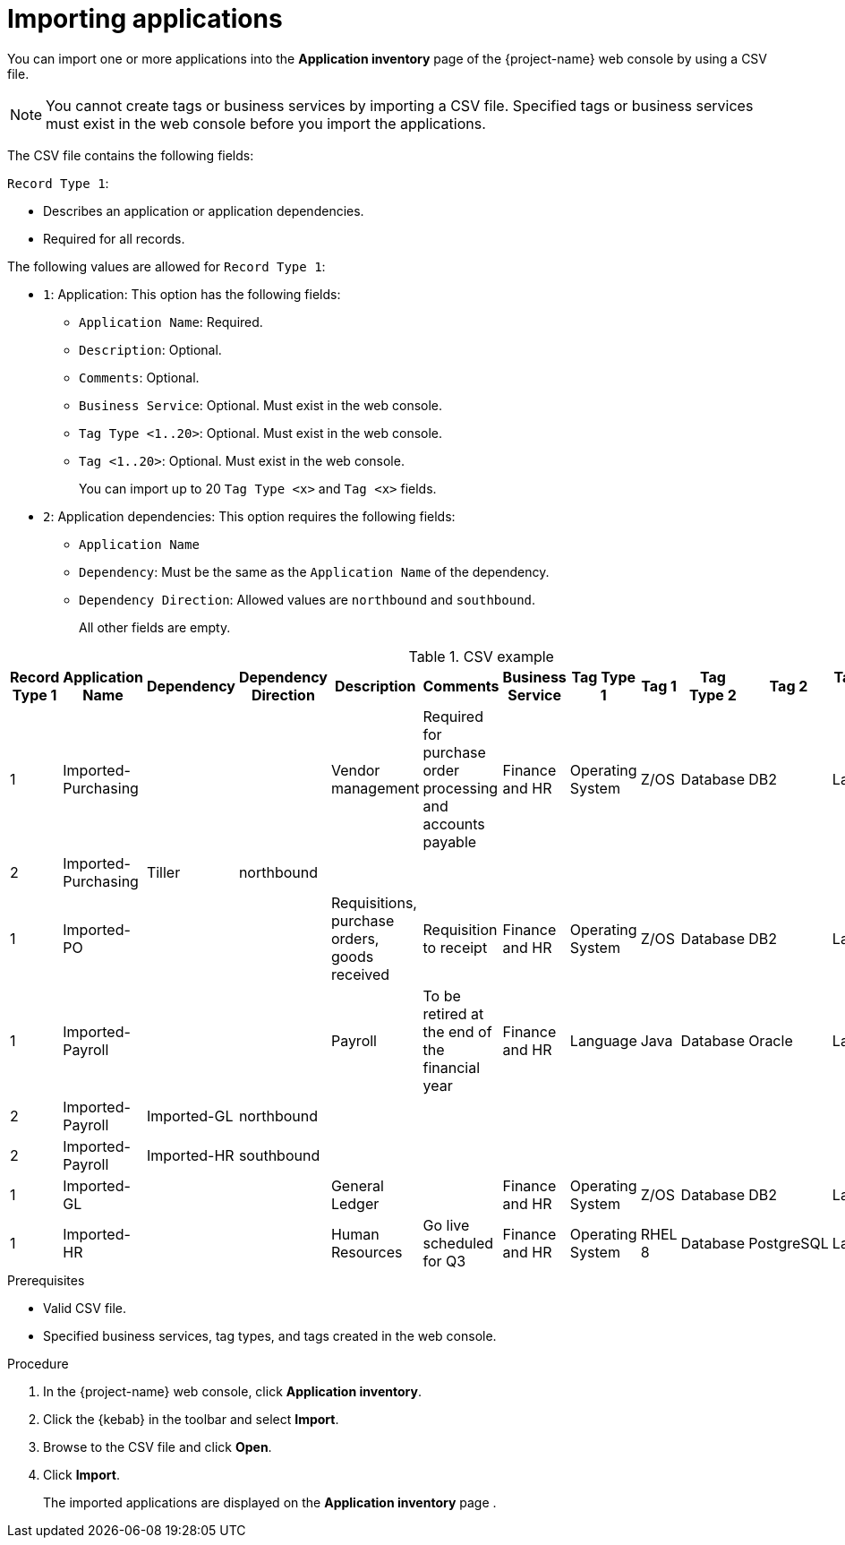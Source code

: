 // Module included in the following assemblies:
//
// * documentation/doc-installing-and-using-tackle/master.adoc

:_content-type: PROCEDURE
[id="importing-applications_{context}"]
= Importing applications

You can import one or more applications into the *Application inventory* page of the {project-name} web console by using a CSV file.

[NOTE]
====
You cannot create tags or business services by importing a CSV file. Specified tags or business services must exist in the web console before you import the applications.
====

The CSV file contains the following fields:

`Record Type 1`:

* Describes an application or application dependencies.
* Required for all records.

The following values are allowed for `Record Type 1`:

* `1`: Application: This option has the following fields:

** `Application Name`: Required.
** `Description`: Optional.
** `Comments`: Optional.
** `Business Service`: Optional. Must exist in the web console.
** `Tag Type <1..20>`: Optional. Must exist in the web console.
** `Tag <1..20>`: Optional. Must exist in the web console.
+
You can import up to 20 `Tag Type <x>` and `Tag <x>` fields.

* `2`: Application dependencies: This option requires the following fields:

** `Application Name`
** `Dependency`: Must be the same as the `Application Name` of the dependency.
** `Dependency Direction`: Allowed values are `northbound` and `southbound`.
+
All other fields are empty.

[cols="1,2,1,1,2,2,1,1,1,1,1,1,1",options="header"]
.CSV example
|===
|Record Type 1 |Application Name |Dependency |Dependency Direction |Description |Comments |Business Service |Tag Type 1 |Tag 1 |Tag Type 2 |Tag 2  |Tag Type 3  |Tag 3
|1  |Imported-Purchasing |  |  |Vendor management |Required for purchase order processing and accounts payable |Finance and HR |Operating System |Z/OS |Database |DB2  |Language |COBOL
|2  |Imported-Purchasing   |Tiller   |northbound   |   |   |   |   |   |   |  |  |
|1  |Imported-PO   |   |   |Requisitions, purchase orders, goods received   |Requisition to receipt   |Finance and HR   |Operating System |Z/OS |Database |DB2  |Language |COBOL
|1  |Imported-Payroll  | | |Payroll |To be retired at the end of the financial year |Finance and HR |Language |Java |Database |Oracle  |Language |Java
|2  |Imported-Payroll  |Imported-GL   |northbound   |   |   |   |   |   |   |  |  |
|2  |Imported-Payroll   |Imported-HR   |southbound   |   |   |   |   |   |   |  |  |
|1  |Imported-GL  | | |General Ledger |  |Finance and HR   |Operating System   |Z/OS   |Database   |DB2  |Language |COBOL
|1  |Imported-HR  |   |   |Human Resources   |Go live scheduled for Q3   |Finance and HR   |Operating System   |RHEL 8   |Database   |PostgreSQL  |Language |Python
|===

.Prerequisites

* Valid CSV file.
* Specified business services, tag types, and tags created in the web console.

.Procedure

. In the {project-name} web console, click *Application inventory*.
. Click the {kebab} in the toolbar and select *Import*.
. Browse to the CSV file and click *Open*.
. Click *Import*.
+
The imported applications are displayed on the *Application inventory* page .

